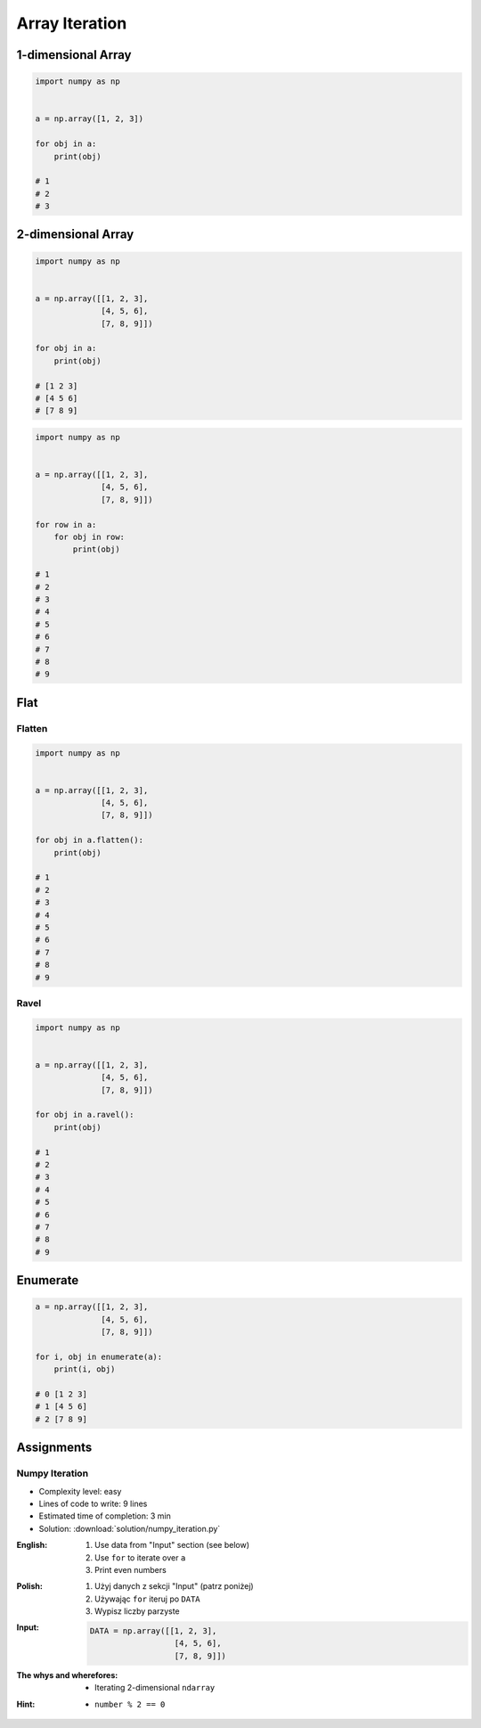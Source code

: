 ***************
Array Iteration
***************


1-dimensional Array
===================
.. code-block:: python

    import numpy as np


    a = np.array([1, 2, 3])

    for obj in a:
        print(obj)

    # 1
    # 2
    # 3


2-dimensional Array
===================
.. code-block:: python

    import numpy as np


    a = np.array([[1, 2, 3],
                  [4, 5, 6],
                  [7, 8, 9]])

    for obj in a:
        print(obj)

    # [1 2 3]
    # [4 5 6]
    # [7 8 9]

.. code-block:: python

    import numpy as np


    a = np.array([[1, 2, 3],
                  [4, 5, 6],
                  [7, 8, 9]])

    for row in a:
        for obj in row:
            print(obj)

    # 1
    # 2
    # 3
    # 4
    # 5
    # 6
    # 7
    # 8
    # 9

Flat
====

Flatten
-------
.. code-block:: python

    import numpy as np


    a = np.array([[1, 2, 3],
                  [4, 5, 6],
                  [7, 8, 9]])

    for obj in a.flatten():
        print(obj)

    # 1
    # 2
    # 3
    # 4
    # 5
    # 6
    # 7
    # 8
    # 9

Ravel
-----
.. code-block:: python

    import numpy as np


    a = np.array([[1, 2, 3],
                  [4, 5, 6],
                  [7, 8, 9]])

    for obj in a.ravel():
        print(obj)

    # 1
    # 2
    # 3
    # 4
    # 5
    # 6
    # 7
    # 8
    # 9

Enumerate
=========
.. code-block:: python

    a = np.array([[1, 2, 3],
                  [4, 5, 6],
                  [7, 8, 9]])

    for i, obj in enumerate(a):
        print(i, obj)

    # 0 [1 2 3]
    # 1 [4 5 6]
    # 2 [7 8 9]


Assignments
===========

Numpy Iteration
---------------
* Complexity level: easy
* Lines of code to write: 9 lines
* Estimated time of completion: 3 min
* Solution: :download:`solution/numpy_iteration.py`

:English:
    #. Use data from "Input" section (see below)
    #. Use ``for`` to iterate over ``a``
    #. Print even numbers

:Polish:
    #. Użyj danych z sekcji "Input" (patrz poniżej)
    #. Używając ``for`` iteruj po ``DATA``
    #. Wypisz liczby parzyste

:Input:
    .. code-block:: python

        DATA = np.array([[1, 2, 3],
                          [4, 5, 6],
                          [7, 8, 9]])

:The whys and wherefores:
    * Iterating 2-dimensional ``ndarray``

:Hint:
    * ``number % 2 == 0``
